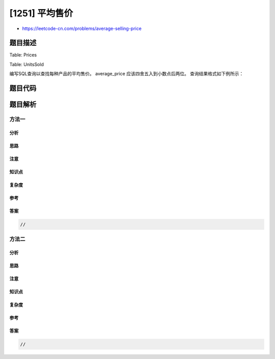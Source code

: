 [1251] 平均售价
===============

-  https://leetcode-cn.com/problems/average-selling-price

题目描述
--------

.. raw:: html

   <p>

Table: Prices

.. raw:: html

   </p>

.. raw:: html

   <pre>
   +---------------+---------+
   | Column Name   | Type    |
   +---------------+---------+
   | product_id    | int     |
   | start_date    | date    |
   | end_date      | date    |
   | price         | int     |
   +---------------+---------+
   (product_id，start_date，end_date) 是 <code>Prices </code>表的主键。
   <code>Prices </code>表的每一行表示的是某个产品在一段时期内的价格。
   每个产品的对应时间段是不会重叠的，这也意味着同一个产品的价格时段不会出现交叉。</pre>

.. raw:: html

   <p>

 

.. raw:: html

   </p>

.. raw:: html

   <p>

Table: UnitsSold

.. raw:: html

   </p>

.. raw:: html

   <pre>
   +---------------+---------+
   | Column Name   | Type    |
   +---------------+---------+
   | product_id    | int     |
   | purchase_date | date    |
   | units         | int     |
   +---------------+---------+
   <code>UnitsSold </code>表没有主键，它可能包含重复项。
   <code>UnitsSold </code>表的每一行表示的是每种产品的出售日期，单位和产品 id。</pre>

.. raw:: html

   <p>

 

.. raw:: html

   </p>

.. raw:: html

   <p>

编写SQL查询以查找每种产品的平均售价。 average\_price
应该四舍五入到小数点后两位。 查询结果格式如下例所示：

.. raw:: html

   </p>

.. raw:: html

   <pre>
   Prices table:
   +------------+------------+------------+--------+
   | product_id | start_date | end_date   | price  |
   +------------+------------+------------+--------+
   | 1          | 2019-02-17 | 2019-02-28 | 5      |
   | 1          | 2019-03-01 | 2019-03-22 | 20     |
   | 2          | 2019-02-01 | 2019-02-20 | 15     |
   | 2          | 2019-02-21 | 2019-03-31 | 30     |
   +------------+------------+------------+--------+
    
   UnitsSold table:
   +------------+---------------+-------+
   | product_id | purchase_date | units |
   +------------+---------------+-------+
   | 1          | 2019-02-25    | 100   |
   | 1          | 2019-03-01    | 15    |
   | 2          | 2019-02-10    | 200   |
   | 2          | 2019-03-22    | 30    |
   +------------+---------------+-------+

   Result table:
   +------------+---------------+
   | product_id | average_price |
   +------------+---------------+
   | 1          | 6.96          |
   | 2          | 16.96         |
   +------------+---------------+
   平均售价 = 产品总价 / 销售的产品数量。
   产品 1 的平均售价 = ((100 * 5)+(15 * 20) )/ 115 = 6.96
   产品 2 的平均售价 = ((200 * 15)+(30 * 30) )/ 230 = 16.96</pre>

题目代码
--------

.. code:: cpp

题目解析
--------

方法一
~~~~~~

分析
^^^^

思路
^^^^

注意
^^^^

知识点
^^^^^^

复杂度
^^^^^^

参考
^^^^

答案
^^^^

.. code:: cpp

    //

方法二
~~~~~~

分析
^^^^

思路
^^^^

注意
^^^^

知识点
^^^^^^

复杂度
^^^^^^

参考
^^^^

答案
^^^^

.. code:: cpp

    //
